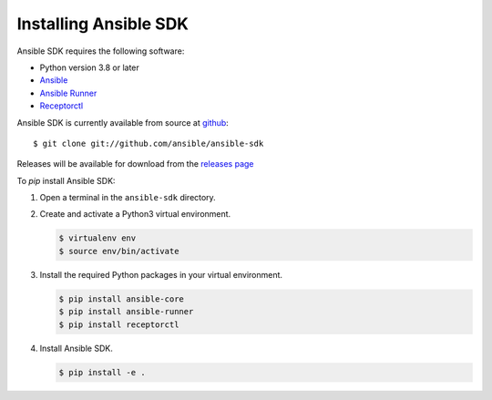 .. _install_ansible_sdk:

Installing Ansible SDK
======================

Ansible SDK requires the following software:

* Python version 3.8 or later
* `Ansible <https://docs.ansible.com/ansible-core/devel/#>`_
* `Ansible Runner <https://ansible-runner.readthedocs.io/en/stable/>`_
* `Receptorctl <https://receptor.readthedocs.io/en/latest/index.html#installation>`_

Ansible SDK is currently available from source at `github <https://github.com/ansible/ansible-sdk>`_::

    $ git clone git://github.com/ansible/ansible-sdk

Releases will be available for download from the `releases page <https://github.com/ansible/ansible-sdk/releases>`_

To `pip` install Ansible SDK:

#. Open a terminal in the ``ansible-sdk`` directory.
#. Create and activate a Python3 virtual environment.

   .. code-block:: bash

       $ virtualenv env
       $ source env/bin/activate

#. Install the required Python packages in your virtual environment.

   .. code-block:: bash

       $ pip install ansible-core
       $ pip install ansible-runner
       $ pip install receptorctl

#. Install Ansible SDK.

   .. code-block:: bash

       $ pip install -e .
